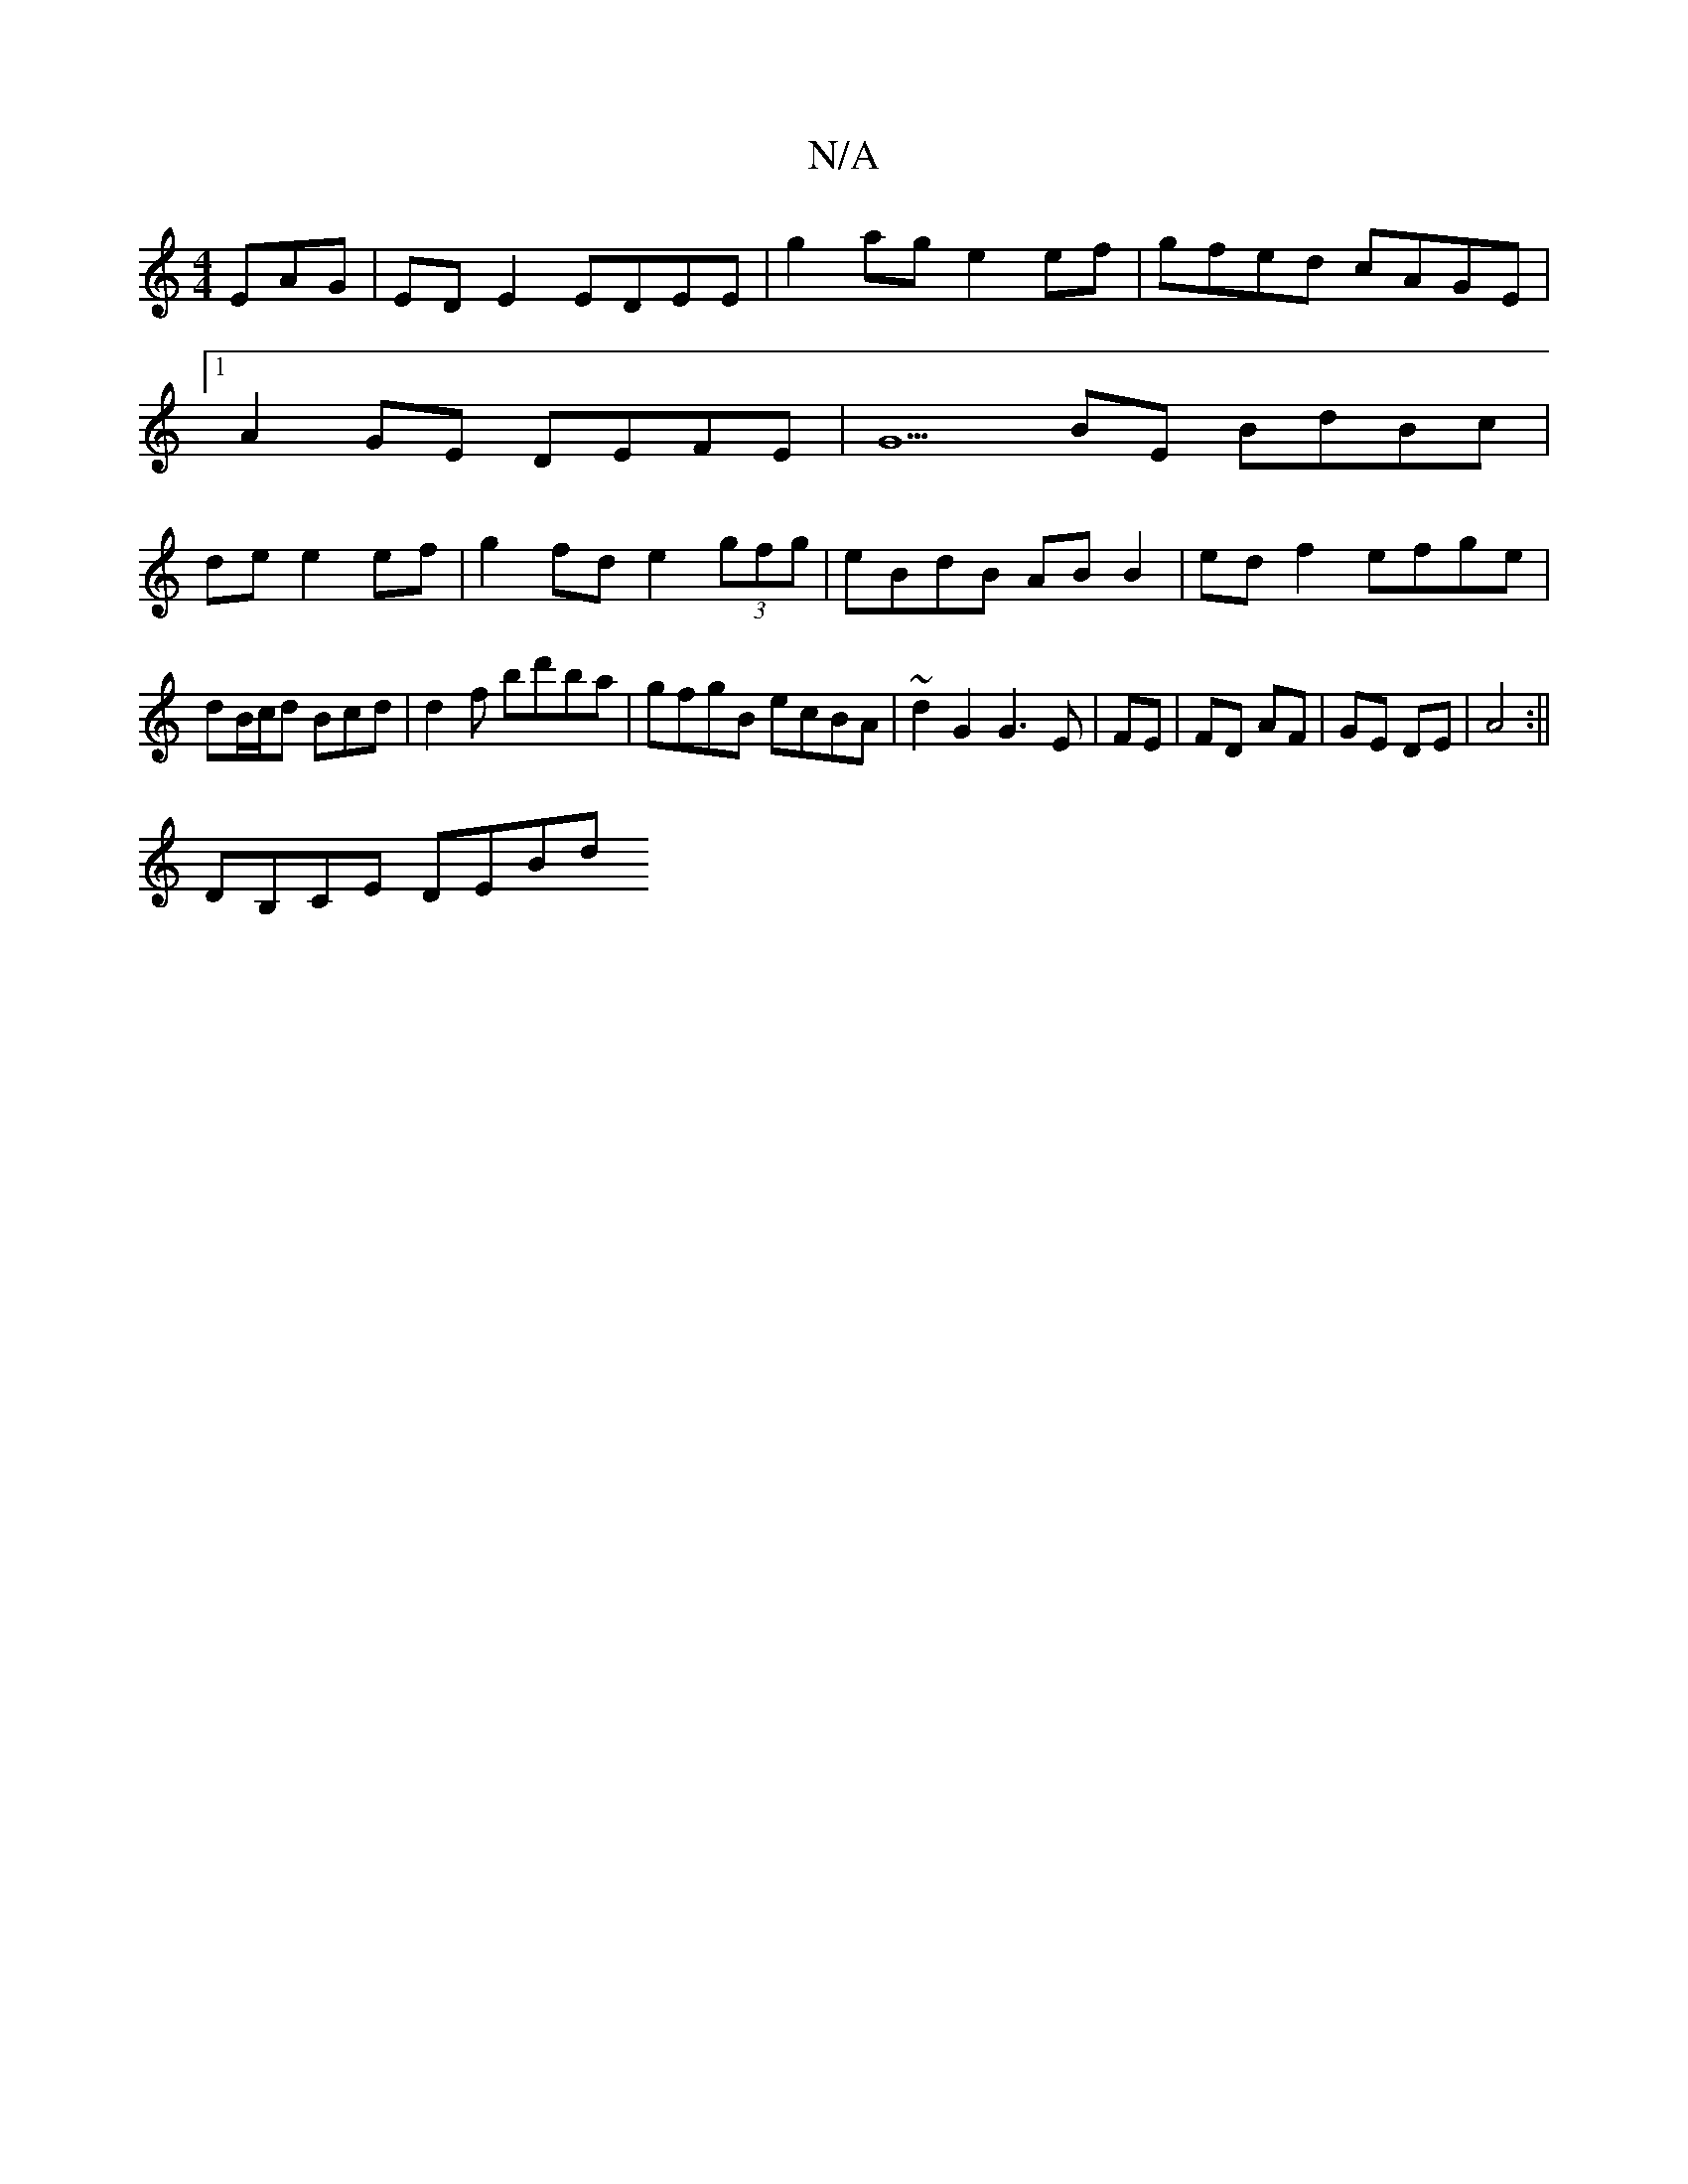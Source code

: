 X:1
T:N/A
M:4/4
R:N/A
K:Cmajor
EAG | ED E2 EDEE | g2ag e2ef | gfed cAGE |1 A2 GE DEFE | G5 BE BdBc| de e2 ef|g2 fd e2 (3gfg|eBdB AB B2|ed f2 efge|
dB/c/d Bcd|d2f bd'ba|gfgB ecBA|~d2 G2 G3 E | FE | FD AF | GE DE | A4 :||
DB,CE DEBd 